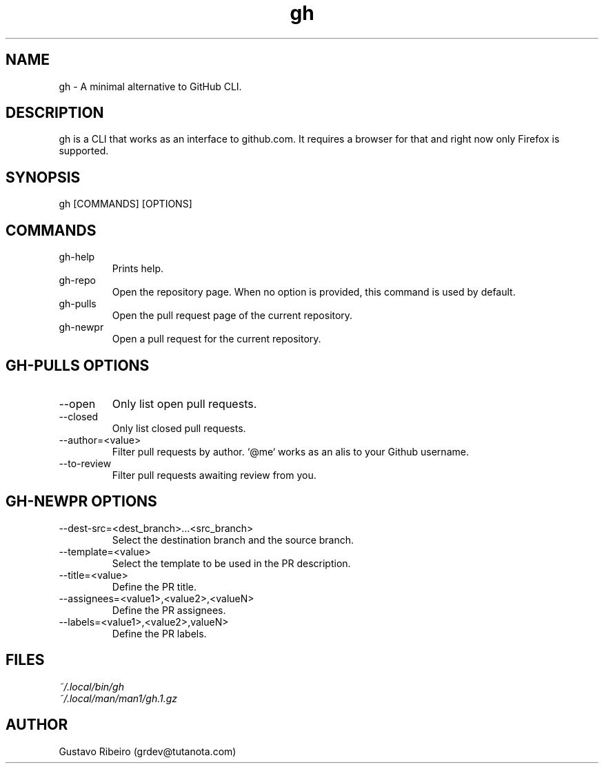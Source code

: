 .TH gh 1 "07 Mar 2024" "0.1.0" "User commands"

.SH NAME
gh \- A minimal alternative to GitHub CLI.

.SH DESCRIPTION
gh is a CLI that works as an interface to github.com. It requires a browser for that and right now only Firefox is supported.

.SH SYNOPSIS
gh [COMMANDS] [OPTIONS]

.SH COMMANDS
.IP "gh-help"
Prints help.

.IP "gh-repo"
Open the repository page. When no option is provided, this command is used by default.

.IP "gh-pulls"
Open the pull request page of the current repository.

.IP "gh-newpr"
Open a pull request for the current repository.

.SH GH-PULLS OPTIONS
.IP "--open"
Only list open pull requests.

.IP "--closed"
Only list closed pull requests.

.IP "--author=<value>"
Filter pull requests by author. `@me` works as an alis to your Github username.

.IP "--to-review"
Filter pull requests awaiting review from you.

.SH GH-NEWPR OPTIONS
.IP "--dest-src=<dest_branch>...<src_branch>"
Select the destination branch and the source branch.

.IP "--template=<value>"
Select the template to be used in the PR description.

.IP "--title=<value>"
Define the PR title.

.IP "--assignees=<value1>,<value2>,<valueN>"
Define the PR assignees.

.IP "--labels=<value1>,<value2>,valueN>"
Define the PR labels.

.SH FILES
.TP
.I
~/.local/bin/gh
.TP
.I
~/.local/man/man1/gh.1.gz

.SH AUTHOR
Gustavo Ribeiro (grdev@tutanota.com)
